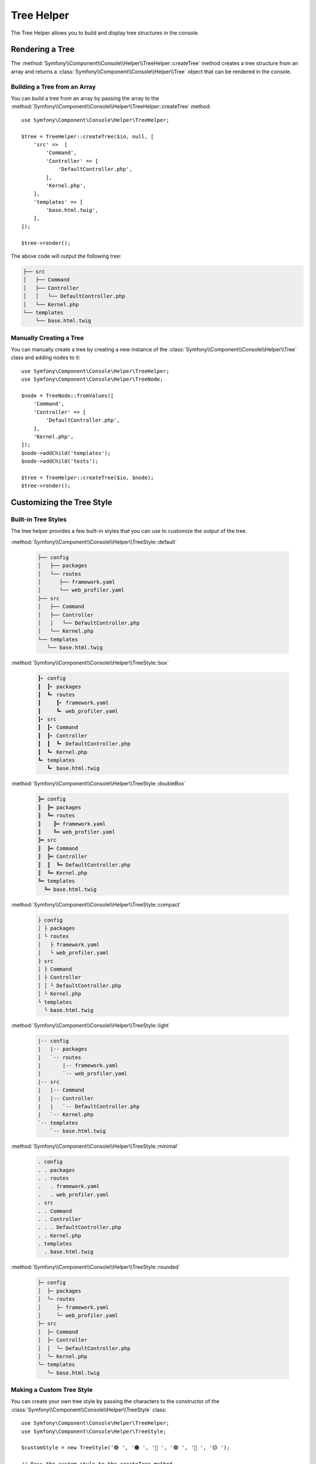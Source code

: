Tree Helper
===========

The Tree Helper allows you to build and display tree structures in the console.

.. versionadded:: 7.3

    The ``TreeHelper`` class was introduced in Symfony 7.3.

Rendering a Tree
----------------

The :method:`Symfony\\Component\\Console\\Helper\\TreeHelper::createTree` method creates a tree structure from an array and returns a :class:`Symfony\\Component\\Console\\Helper\\Tree`
object that can be rendered in the console.

Building a Tree from an Array
~~~~~~~~~~~~~~~~~~~~~~~~~~~~~

You can build a tree from an array by passing the array to the :method:`Symfony\\Component\\Console\\Helper\\TreeHelper::createTree`
method::

    use Symfony\Component\Console\Helper\TreeHelper;

    $tree = TreeHelper::createTree($io, null, [
        'src' =>  [
            'Command',
            'Controller' => [
                'DefaultController.php',
            ],
            'Kernel.php',
        ],
        'templates' => [
            'base.html.twig',
        ],
    ]);

    $tree->render();

The above code will output the following tree:

.. code-block:: text

    ├── src
    │   ├── Command
    │   ├── Controller
    │   │   └── DefaultController.php
    │   └── Kernel.php
    └── templates
        └── base.html.twig

Manually Creating a Tree
~~~~~~~~~~~~~~~~~~~~~~~~

You can manually create a tree by creating a new instance of the :class:`Symfony\\Component\\Console\\Helper\\Tree` class and adding nodes to it::

    use Symfony\Component\Console\Helper\TreeHelper;
    use Symfony\Component\Console\Helper\TreeNode;

    $node = TreeNode::fromValues([
        'Command',
        'Controller' => [
            'DefaultController.php',
        ],
        'Kernel.php',
    ]);
    $node->addChild('templates');
    $node->addChild('tests');

    $tree = TreeHelper::createTree($io, $node);
    $tree->render();

Customizing the Tree Style
--------------------------

Built-in Tree Styles
~~~~~~~~~~~~~~~~~~~~

The tree helper provides a few built-in styles that you can use to customize the output of the tree.

:method:`Symfony\\Component\\Console\\Helper\\TreeStyle::default`

    .. code-block:: text

        ├── config
        │   ├── packages
        │   └── routes
        │      ├── framework.yaml
        │      └── web_profiler.yaml
        ├── src
        │   ├── Command
        │   ├── Controller
        │   │   └── DefaultController.php
        │   └── Kernel.php
        └── templates
           └── base.html.twig

:method:`Symfony\\Component\\Console\\Helper\\TreeStyle::box`

    .. code-block:: text

        ┃╸ config
        ┃  ┃╸ packages
        ┃  ┗╸ routes
        ┃     ┃╸ framework.yaml
        ┃     ┗╸ web_profiler.yaml
        ┃╸ src
        ┃  ┃╸ Command
        ┃  ┃╸ Controller
        ┃  ┃  ┗╸ DefaultController.php
        ┃  ┗╸ Kernel.php
        ┗╸ templates
           ┗╸ base.html.twig

:method:`Symfony\\Component\\Console\\Helper\\TreeStyle::doubleBox`

    .. code-block:: text

        ╠═ config
        ║  ╠═ packages
        ║  ╚═ routes
        ║    ╠═ framework.yaml
        ║    ╚═ web_profiler.yaml
        ╠═ src
        ║  ╠═ Command
        ║  ╠═ Controller
        ║  ║  ╚═ DefaultController.php
        ║  ╚═ Kernel.php
        ╚═ templates
          ╚═ base.html.twig

:method:`Symfony\\Component\\Console\\Helper\\TreeStyle::compact`

    .. code-block:: text

        ├ config
        │ ├ packages
        │ └ routes
        │   ├ framework.yaml
        │   └ web_profiler.yaml
        ├ src
        │ ├ Command
        │ ├ Controller
        │ │ └ DefaultController.php
        │ └ Kernel.php
        └ templates
          └ base.html.twig

:method:`Symfony\\Component\\Console\\Helper\\TreeStyle::light`

    .. code-block:: text

        |-- config
        |   |-- packages
        |   `-- routes
        |       |-- framework.yaml
        |       `-- web_profiler.yaml
        |-- src
        |   |-- Command
        |   |-- Controller
        |   |   `-- DefaultController.php
        |   `-- Kernel.php
        `-- templates
            `-- base.html.twig

:method:`Symfony\\Component\\Console\\Helper\\TreeStyle::minimal`

    .. code-block:: text

        . config
        . . packages
        . . routes
        .   . framework.yaml
        .   . web_profiler.yaml
        . src
        . . Command
        . . Controller
        . . . DefaultController.php
        . . Kernel.php
        . templates
          . base.html.twig

:method:`Symfony\\Component\\Console\\Helper\\TreeStyle::rounded`

    .. code-block:: text

        ├─ config
        │  ├─ packages
        │  ╰─ routes
        │     ├─ framework.yaml
        │     ╰─ web_profiler.yaml
        ├─ src
        │  ├─ Command
        │  ├─ Controller
        │  │  ╰─ DefaultController.php
        │  ╰─ Kernel.php
        ╰─ templates
           ╰─ base.html.twig

Making a Custom Tree Style
~~~~~~~~~~~~~~~~~~~~~~~~~~

You can create your own tree style by passing the characters to the constructor
of the :class:`Symfony\\Component\\Console\\Helper\\TreeStyle` class::

    use Symfony\Component\Console\Helper\TreeHelper;
    use Symfony\Component\Console\Helper\TreeStyle;

    $customStyle = new TreeStyle('🟣 ', '🟠 ', '🔵 ', '🟢 ', '🔴 ', '🟡 ');

    // Pass the custom style to the createTree method

    $tree = TreeHelper::createTree($io, null, [
        'src' =>  [
            'Command',
            'Controller' => [
                'DefaultController.php',
            ],
            'Kernel.php',
        ],
        'templates' => [
            'base.html.twig',
        ],
    ], $customStyle);

    $tree->render();

The above code will output the following tree:

.. code-block:: text

    🔵 🟣 🟡 src
    🔵 🟢 🟣 🟡 Command
    🔵 🟢 🟣 🟡 Controller
    🔵 🟢 🟢 🟠 🟡 DefaultController.php
    🔵 🟢 🟠 🟡 Kernel.php
    🔵 🟠 🟡 templates
    🔵 🔴 🟠 🟡 base.html.twig
